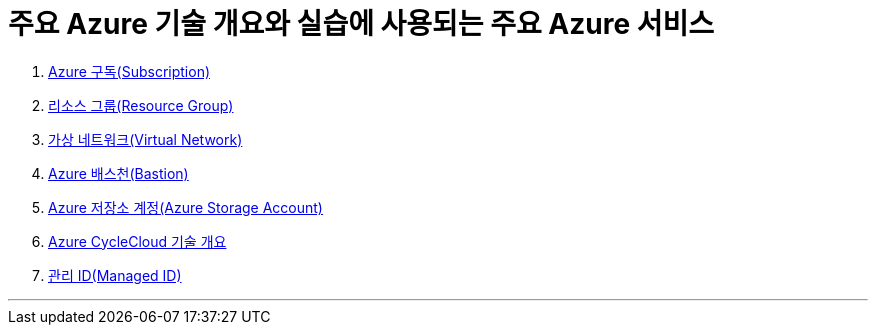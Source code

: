= 주요 Azure 기술 개요와 실습에 사용되는 주요 Azure 서비스 

1. link:./01_subscription.adoc[Azure 구독(Subscription)]
2. link:./02_resource_group.adoc[리소스 그룹(Resource Group)]
3. link:./03_vnet.adoc[가상 네트워크(Virtual Network)]
4. link:./04_azure_bastion.adoc[Azure 배스천(Bastion)]
5. link:./05_storage.adoc[Azure 저장소 계정(Azure Storage Account)]
6. link:./06_azure_cyclecloud.adoc[Azure CycleCloud 기술 개요]
7. link:./07_managed_id.adoc[관리 ID(Managed ID)]

---